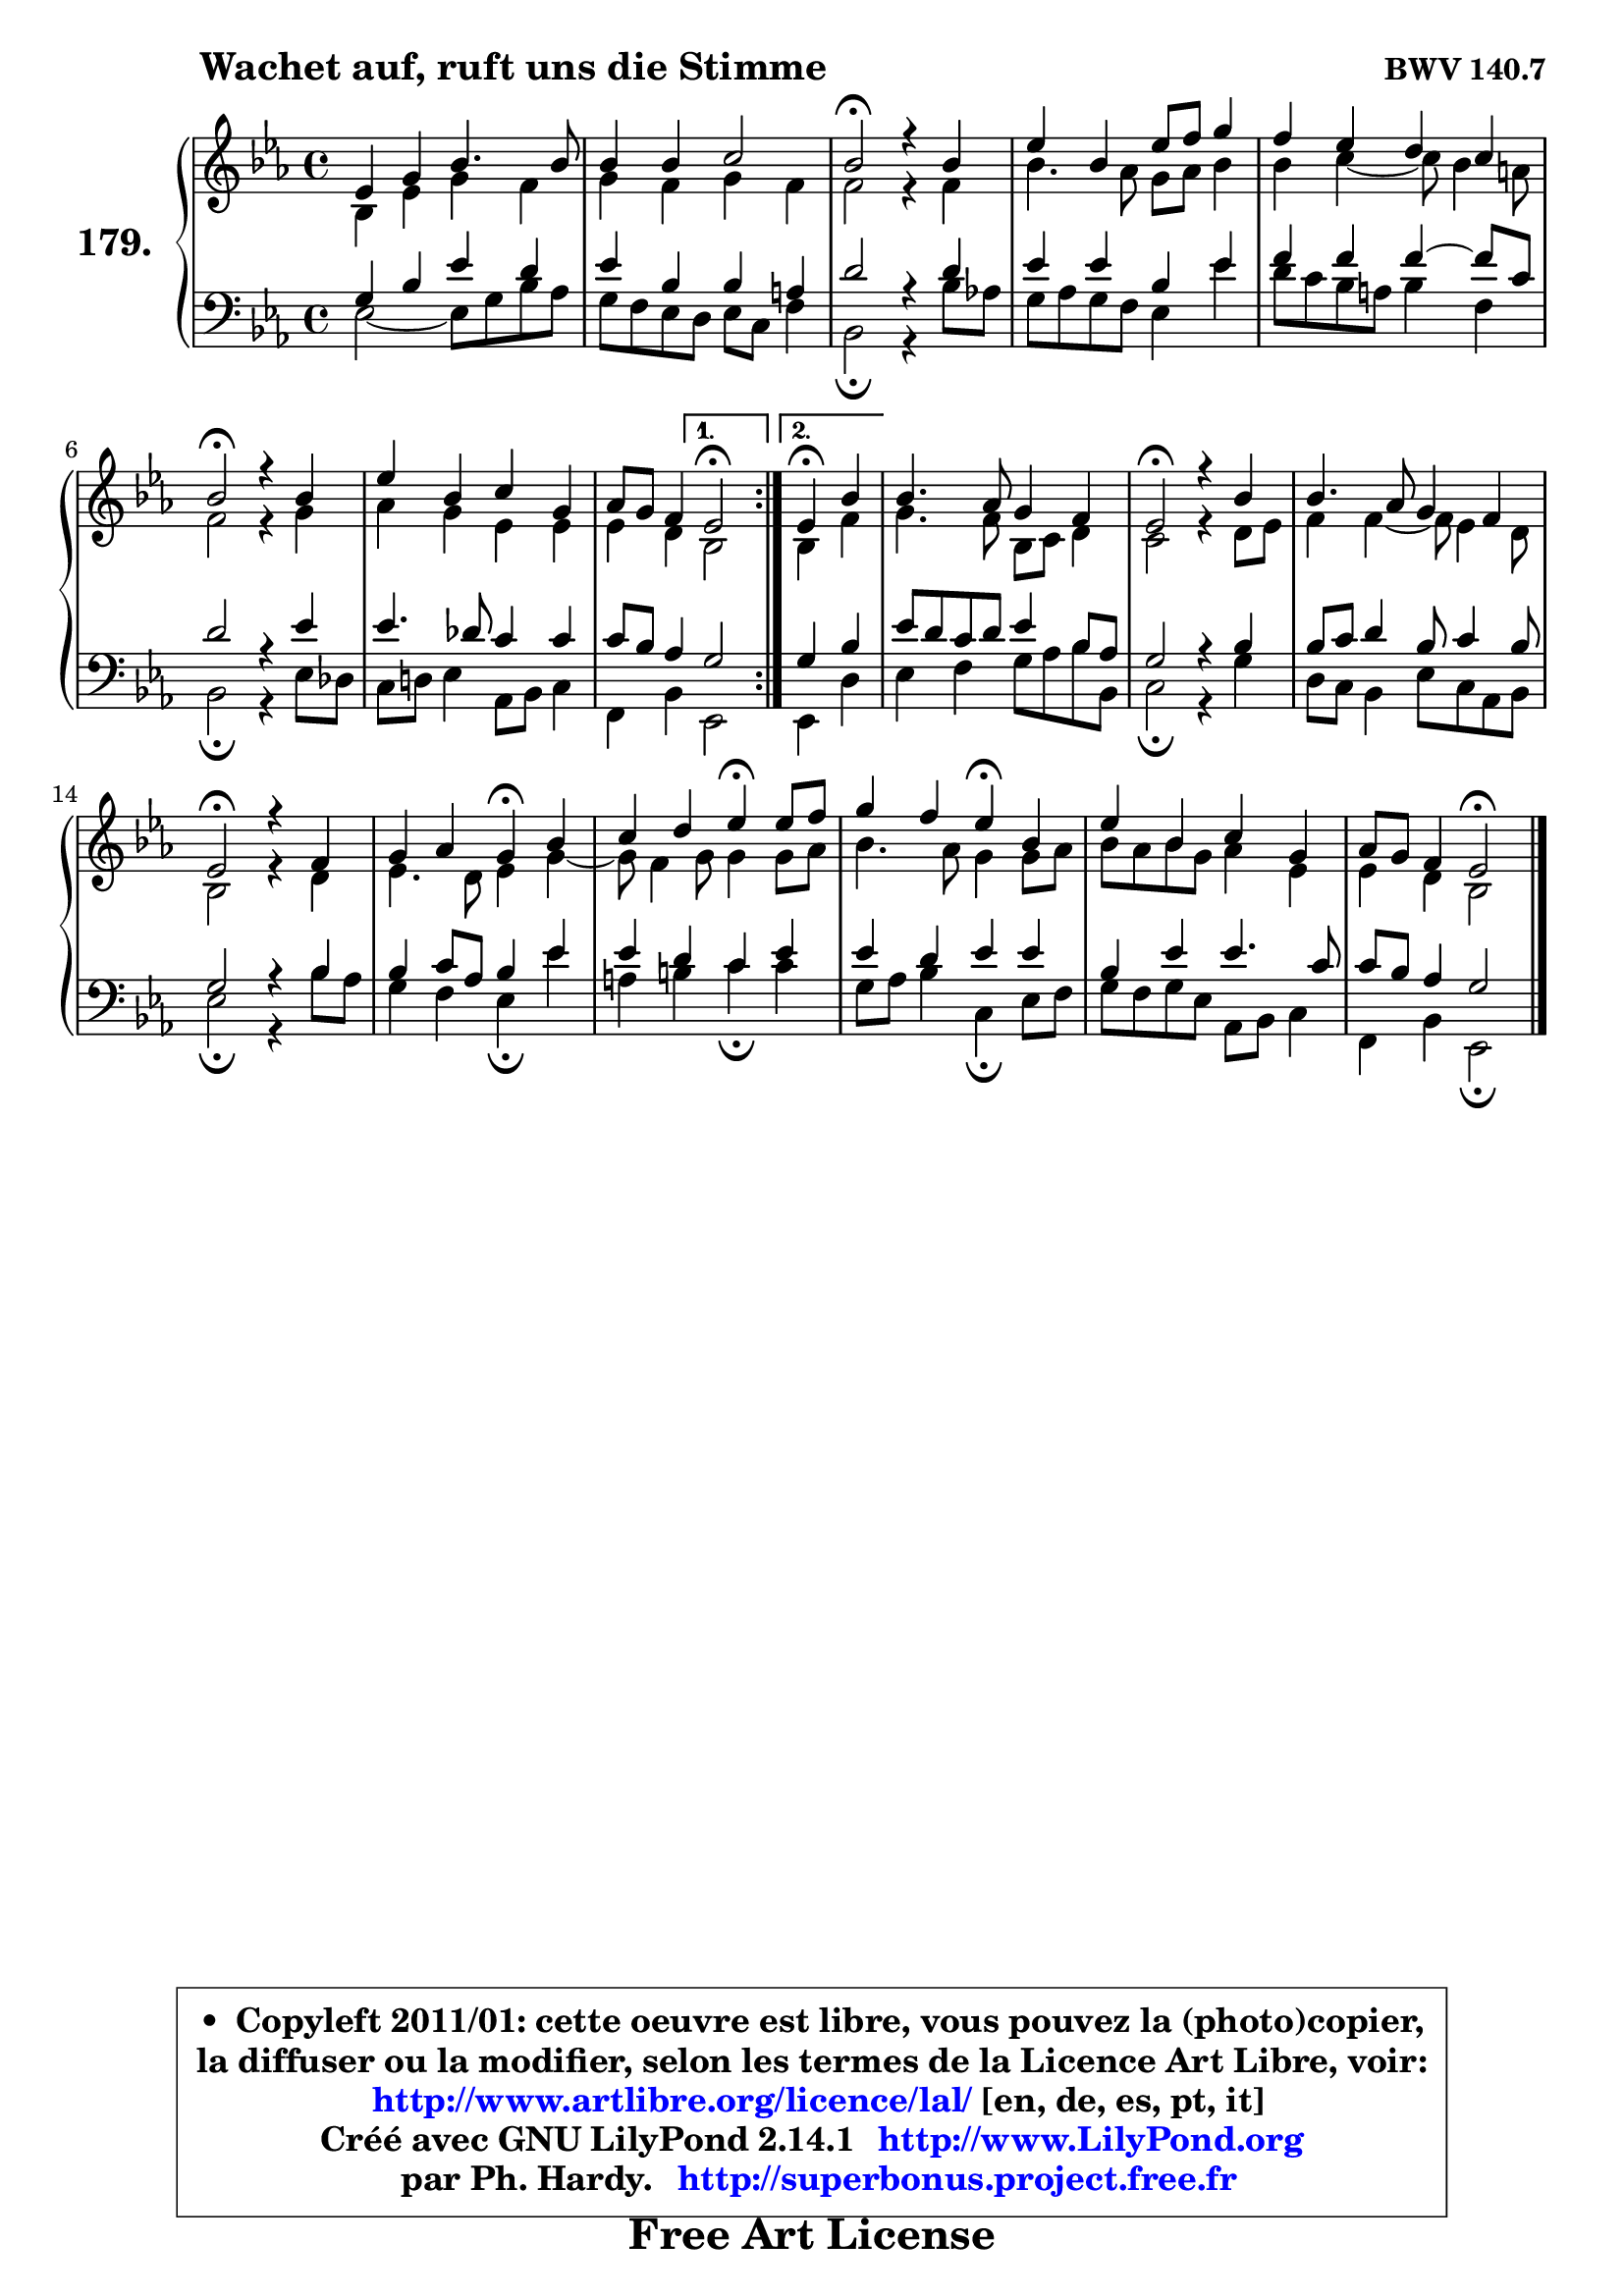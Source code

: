 
\version "2.14.1"

    \paper {
%	system-system-spacing #'padding = #0.1
%	score-system-spacing #'padding = #0.1
%	ragged-bottom = ##f
%	ragged-last-bottom = ##f
	}

    \header {
      opus = \markup { \bold "BWV 140.7" }
      piece = \markup { \hspace #9 \fontsize #2 \bold "Wachet auf, ruft uns die Stimme" }
      maintainer = "Ph. Hardy"
      maintainerEmail = "superbonus.project@free.fr"
      lastupdated = "2011/Jul/20"
      tagline = \markup { \fontsize #3 \bold "Free Art License" }
      copyright = \markup { \fontsize #3  \bold   \override #'(box-padding .  1.0) \override #'(baseline-skip . 2.9) \box \column { \center-align { \fontsize #-2 \line { • \hspace #0.5 Copyleft 2011/01: cette oeuvre est libre, vous pouvez la (photo)copier, } \line { \fontsize #-2 \line {la diffuser ou la modifier, selon les termes de la Licence Art Libre, voir: } } \line { \fontsize #-2 \with-url #"http://www.artlibre.org/licence/lal/" \line { \fontsize #1 \hspace #1.0 \with-color #blue http://www.artlibre.org/licence/lal/ [en, de, es, pt, it] } } \line { \fontsize #-2 \line { Créé avec GNU LilyPond 2.14.1 \with-url #"http://www.LilyPond.org" \line { \with-color #blue \fontsize #1 \hspace #1.0 \with-color #blue http://www.LilyPond.org } } } \line { \hspace #1.0 \fontsize #-2 \line {par Ph. Hardy. } \line { \fontsize #-2 \with-url #"http://superbonus.project.free.fr" \line { \fontsize #1 \hspace #1.0 \with-color #blue http://superbonus.project.free.fr } } } } } }

	  }

  guidemidi = {
	\repeat volta 2 {
        R1 |
        R1 |
        \tempo 4 = 34 r2 \tempo 4 = 78 r2 |
        R1 |
        R1 |
        \tempo 4 = 34 r2 \tempo 4 = 78 r2 |
        R1 |
        r2 } %fin du repeat
        \alternative {
          { \tempo 4 = 34 r2 \tempo 4 = 78 }
          { \set Timing.measureLength = #(ly:make-moment 2 4)
            \tempo 4 = 30 r4 \tempo 4 = 78 r4 | }
        }
        
        \set Timing.measureLength = #(ly:make-moment 4 4)
        R1 |
        \tempo 4 = 34 r2 \tempo 4 = 78 r2 |
        R1 |
        \tempo 4 = 34 r2 \tempo 4 = 78 r2 |
        r2 \tempo 4 = 30 r4 \tempo 4 = 78 r4 |
        r2 \tempo 4 = 30 r4 \tempo 4 = 78 r4 |
        r2 \tempo 4 = 30 r4 \tempo 4 = 78 r4 |
        R1 |
        r2 \tempo 4 = 34 r2 |
	}

  upper = {
	\time 4/4
	\key es \major
	\clef treble
	\voiceOne
	<< { 
	% SOPRANO
	\set Voice.midiInstrument = "acoustic grand"
	\relative c' {
	\repeat volta 2 {
        es4 g bes4. bes8 |
        bes4 bes c2 |
        bes2\fermata r4 bes4 |
        es4 bes es8 f g4 |
        f4 es d c |
        bes2\fermata r4 bes4 |
        es4 bes c g |
        aes8 g f4 } %fin du repeat
        \alternative {
          { es2\fermata }
          { \set Timing.measureLength = #(ly:make-moment 2 4)
            es4\fermata bes'4 | }
        }
        
        \set Timing.measureLength = #(ly:make-moment 4 4)
        bes4. aes8 g4 f |
        es2\fermata r4 bes'4 |
        bes4. aes8 g4 f |
        es2\fermata r4 f4 |
        g4 aes g\fermata bes4 |
        c4 d es4\fermata es8 f |
        g4 f es\fermata bes |
        es4 bes c g |
        aes8 g f4 es2\fermata |
        \bar "|."
	} % fin de relative
	}

	\context Voice="1" { \voiceTwo 
	% ALTO
	\set Voice.midiInstrument = "acoustic grand"
	\relative c' {
	\repeat volta 2 {
        bes4 es g f |
        g4 f g f |
        f2 r4 f4 |
        bes4. aes8 g aes bes4 |
        bes4 c4 ~ c8 bes4 a8 |
        f2 r4 g |
        aes4 g es es |
        es4 d } %fin du repeat
      \alternative {
          { bes2 }
          { \set Timing.measureLength = #(ly:make-moment 2 4)
            bes4 f'4 | }
        }
        
        \set Timing.measureLength = #(ly:make-moment 4 4)
        g4. f8 bes, c d4 |
        c2 r4 d8 es |
        f4 f4 ~ f8 es4 d8 |
        bes2 r4 d4 | 
        es4. d8 es4 g4 ~ |
        g8 f4 g8 g4 g8 aes |
        bes4. aes8 g4 g8 aes |
        bes8 aes bes g aes4 es |
        es4 d bes2 |
        \bar "|."
	} % fin de relative
	\oneVoice
	} >>
	}

    lower = {
	\time 4/4
	\key es \major
	\clef bass
	\voiceOne
	<< { 
	% TENOR
	\set Voice.midiInstrument = "acoustic grand"
	\relative c' {
	\repeat volta 2 {
        g4 bes es d |
        es4 bes bes a |
        d2 r4 d4 |
        es4 es bes es |
        f4 f f4 ~ f8 c |
        d2 r4 es4 |
        es4. des8 c4 c |
        c8 bes aes4 } %fin du repeat
        \alternative {
          { g2 }
          { \set Timing.measureLength = #(ly:make-moment 2 4)
            g4 bes4 | }
        }
        
        \set Timing.measureLength = #(ly:make-moment 4 4)
        es8 d c d es4 bes8 aes |
        g2 r4 bes4 |
        bes8 c d4 bes8 c4 bes8 |
        g2 r4 bes4 |
        bes4 c8 aes bes4 es |
        es4 d c es |
        es4 d es es |
        bes4 es es4. c8 |
        c8 bes aes4 g2 |
        \bar "|."
	} % fin de relative
	}
	\context Voice="1" { \voiceTwo 
	% BASS
	\set Voice.midiInstrument = "acoustic grand"
	\relative c {
	\repeat volta 2 {
        es2 ~ es8 g bes aes |
        g8 f es d es c f4 |
        bes,2\fermata r4 bes'8 aes! |
        g8 aes g f es4 es' |
        d8 c bes a bes4 f |
        bes,2\fermata r4 es8 des |
        c8 d! es4 aes,8 bes c4 |
        f,4 bes } %fin du repeat
        \alternative {
          { es,2 }
          { \set Timing.measureLength = #(ly:make-moment 2 4)
            es4 d'4 | }
        }
        
        \set Timing.measureLength = #(ly:make-moment 4 4)
        es4 f g8 aes bes bes, |
        c2\fermata r4 g'4 |
        d8 c bes4 es8 c aes bes |
        es2\fermata r4 bes'8 aes |
        g4 f es\fermata es' |
        a,4 b c\fermata c |
        g8 aes bes4 c,4\fermata es8 f |
        g8 f g es aes, bes c4 |
        f,4 bes es,2\fermata |
        \bar "|."
	} % fin de relative
	\oneVoice
	} >>
	}


    \score { 

	\new PianoStaff <<
	\set PianoStaff.instrumentName = \markup { \bold \huge "179." }
	\new Staff = "upper" \upper
	\new Staff = "lower" \lower
	>>

    \layout {
%	ragged-last = ##f
	   }

         } % fin de score

  \score {
    \unfoldRepeats { << \guidemidi \upper \lower >> }
    \midi {
    \context {
     \Staff
      \remove "Staff_performer"
               }

     \context {
      \Voice
       \consists "Staff_performer"
                }

     \context { 
      \Score
      tempoWholesPerMinute = #(ly:make-moment 78 4)
		}
	    }
	}

